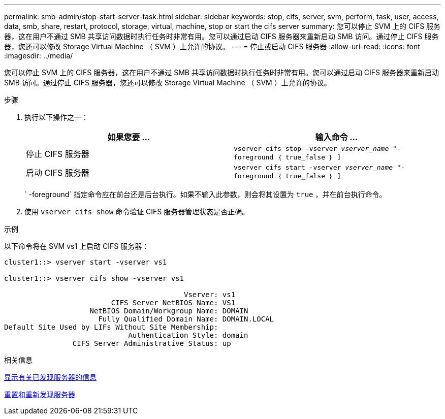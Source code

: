 ---
permalink: smb-admin/stop-start-server-task.html 
sidebar: sidebar 
keywords: stop, cifs, server, svm, perform, task, user, access, data, smb, share, restart, protocol, storage, virtual, machine, stop or start the cifs server 
summary: 您可以停止 SVM 上的 CIFS 服务器，这在用户不通过 SMB 共享访问数据时执行任务时非常有用。您可以通过启动 CIFS 服务器来重新启动 SMB 访问。通过停止 CIFS 服务器，您还可以修改 Storage Virtual Machine （ SVM ）上允许的协议。 
---
= 停止或启动 CIFS 服务器
:allow-uri-read: 
:icons: font
:imagesdir: ../media/


[role="lead"]
您可以停止 SVM 上的 CIFS 服务器，这在用户不通过 SMB 共享访问数据时执行任务时非常有用。您可以通过启动 CIFS 服务器来重新启动 SMB 访问。通过停止 CIFS 服务器，您还可以修改 Storage Virtual Machine （ SVM ）上允许的协议。

.步骤
. 执行以下操作之一：
+
|===
| 如果您要 ... | 输入命令 ... 


 a| 
停止 CIFS 服务器
 a| 
`vserver cifs stop -vserver _vserver_name_ "-foreground ｛ true_false ｝ ]`



 a| 
启动 CIFS 服务器
 a| 
`vserver cifs start -vserver _vserver_name_ "-foreground ｛ true_false ｝ ]`

|===
+
` -foreground` 指定命令应在前台还是后台执行。如果不输入此参数，则会将其设置为 `true` ，并在前台执行命令。

. 使用 `vserver cifs show` 命令验证 CIFS 服务器管理状态是否正确。


.示例
以下命令将在 SVM vs1 上启动 CIFS 服务器：

[listing]
----
cluster1::> vserver start -vserver vs1

cluster1::> vserver cifs show -vserver vs1

                                          Vserver: vs1
                         CIFS Server NetBIOS Name: VS1
                    NetBIOS Domain/Workgroup Name: DOMAIN
                      Fully Qualified Domain Name: DOMAIN.LOCAL
Default Site Used by LIFs Without Site Membership:
                             Authentication Style: domain
                CIFS Server Administrative Status: up
----
.相关信息
xref:display-discovered-servers-task.adoc[显示有关已发现服务器的信息]

xref:reset-rediscovering-servers-task.adoc[重置和重新发现服务器]
